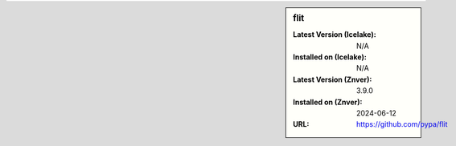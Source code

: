 .. sidebar:: flit

   :Latest Version (Icelake): N/A
   :Installed on (Icelake): N/A
   :Latest Version (Znver): 3.9.0
   :Installed on (Znver): 2024-06-12
   :URL: https://github.com/pypa/flit
